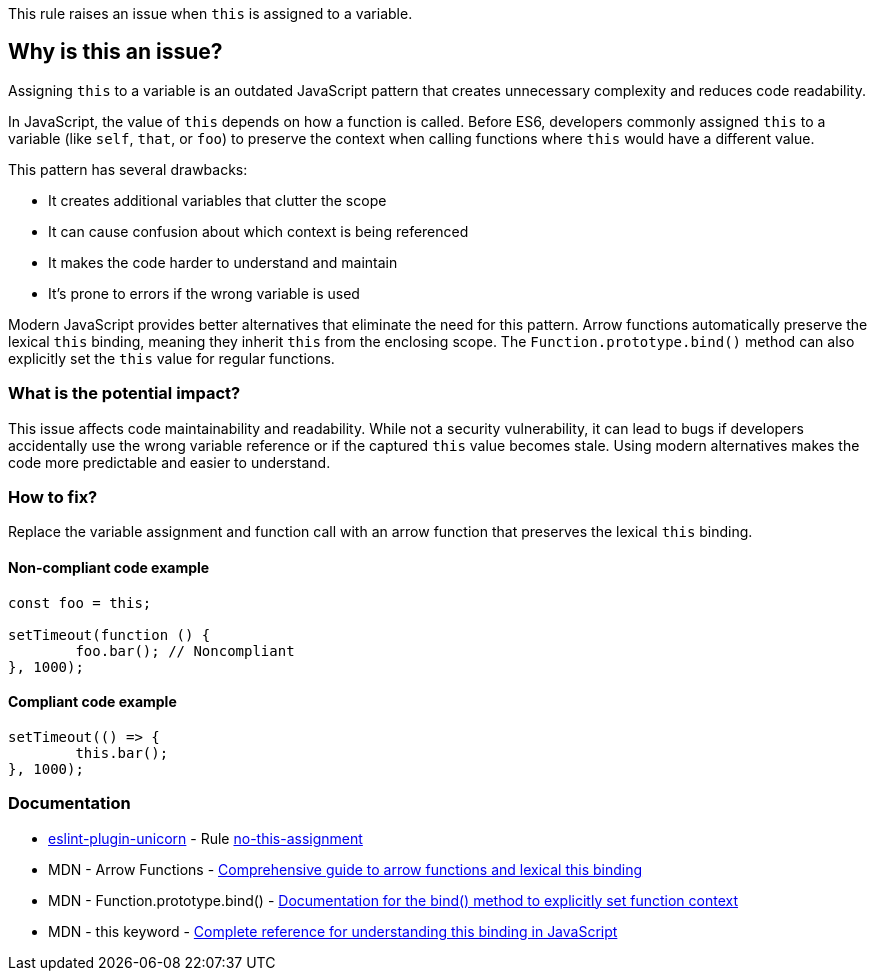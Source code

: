 This rule raises an issue when `this` is assigned to a variable.

== Why is this an issue?

Assigning `this` to a variable is an outdated JavaScript pattern that creates unnecessary complexity and reduces code readability.

In JavaScript, the value of `this` depends on how a function is called. Before ES6, developers commonly assigned `this` to a variable (like `self`, `that`, or `foo`) to preserve the context when calling functions where `this` would have a different value.

This pattern has several drawbacks:

* It creates additional variables that clutter the scope
* It can cause confusion about which context is being referenced
* It makes the code harder to understand and maintain
* It's prone to errors if the wrong variable is used

Modern JavaScript provides better alternatives that eliminate the need for this pattern. Arrow functions automatically preserve the lexical `this` binding, meaning they inherit `this` from the enclosing scope. The `Function.prototype.bind()` method can also explicitly set the `this` value for regular functions.

=== What is the potential impact?

This issue affects code maintainability and readability. While not a security vulnerability, it can lead to bugs if developers accidentally use the wrong variable reference or if the captured `this` value becomes stale. Using modern alternatives makes the code more predictable and easier to understand.

=== How to fix?


Replace the variable assignment and function call with an arrow function that preserves the lexical `this` binding.

==== Non-compliant code example

[source,javascript,diff-id=1,diff-type=noncompliant]
----
const foo = this;

setTimeout(function () {
	foo.bar(); // Noncompliant
}, 1000);
----

==== Compliant code example

[source,javascript,diff-id=1,diff-type=compliant]
----
setTimeout(() => {
	this.bar();
}, 1000);
----

=== Documentation

* https://github.com/sindresorhus/eslint-plugin-unicorn#readme[eslint-plugin-unicorn] - Rule https://github.com/sindresorhus/eslint-plugin-unicorn/blob/HEAD/docs/rules/no-this-assignment.md[no-this-assignment]
 * MDN - Arrow Functions - https://developer.mozilla.org/en-US/docs/Web/JavaScript/Reference/Functions/Arrow_functions[Comprehensive guide to arrow functions and lexical this binding]
 * MDN - Function.prototype.bind() - https://developer.mozilla.org/en-US/docs/Web/JavaScript/Reference/Global_objects/Function/bind[Documentation for the bind() method to explicitly set function context]
 * MDN - this keyword - https://developer.mozilla.org/en-US/docs/Web/JavaScript/Reference/Operators/this[Complete reference for understanding this binding in JavaScript]

